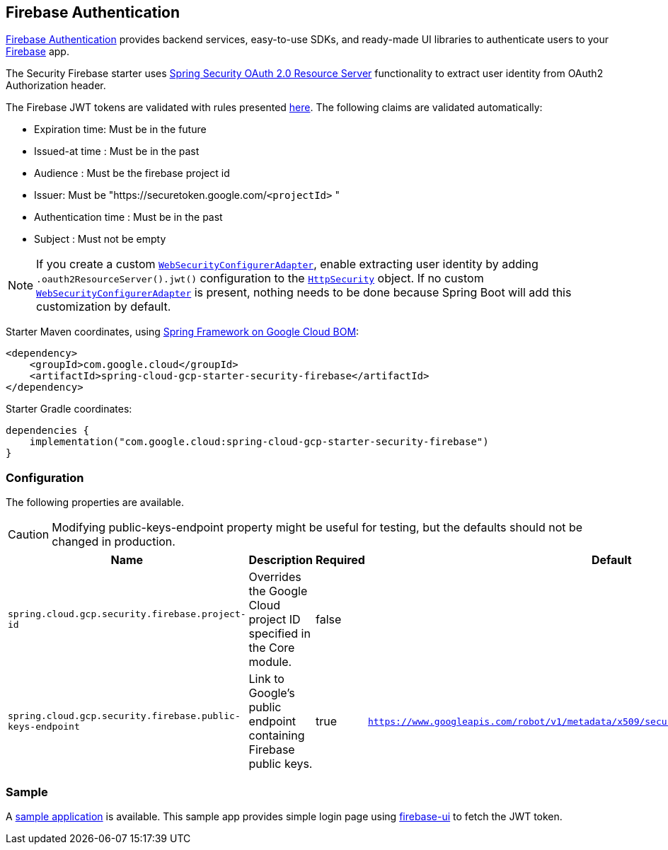 :spring-security-ref: https://docs.spring.io/spring-security/reference/
:spring-security-javadoc: https://docs.spring.io/spring-security/site/docs/current/api/org/springframework/security/

[#security-firebase]
== Firebase Authentication

https://firebase.google.com/products/auth[Firebase Authentication] provides backend services, easy-to-use SDKs, and ready-made UI libraries to authenticate users to your link:https://firebase.google.com/[Firebase] app.

The Security Firebase starter uses {spring-security-ref}servlet/oauth2/resource-server/index.html[Spring Security OAuth 2.0 Resource Server] functionality to extract user identity from OAuth2 Authorization header.

The Firebase JWT tokens are validated with rules presented link:https://firebase.google.com/docs/auth/admin/verify-id-tokens#verify_id_tokens_using_a_third-party_jwt_library[here]. The following claims are validated automatically:

* Expiration time: Must be in the future
* Issued-at time : Must be in the past
* Audience : Must be the firebase project id
* Issuer: Must be "https://securetoken.google.com/`<projectId>` "
* Authentication time : Must be in the past
* Subject : Must not be empty

NOTE: If you create a custom {spring-security-javadoc}config/annotation/web/configuration/WebSecurityConfigurerAdapter.html[`WebSecurityConfigurerAdapter`], enable extracting user identity by adding `.oauth2ResourceServer().jwt()` configuration to the {spring-security-javadoc}config/annotation/web/builders/HttpSecurity.html[`HttpSecurity`] object.
If no custom {spring-security-javadoc}config/annotation/web/configuration/WebSecurityConfigurerAdapter.html[`WebSecurityConfigurerAdapter`] is present, nothing needs to be done because Spring Boot will add this customization by default.

Starter Maven coordinates, using <<getting-started.adoc#bill-of-materials, Spring Framework on Google Cloud BOM>>:

[source,xml]
----
<dependency>
    <groupId>com.google.cloud</groupId>
    <artifactId>spring-cloud-gcp-starter-security-firebase</artifactId>
</dependency>
----

Starter Gradle coordinates:

[source]
----
dependencies {
    implementation("com.google.cloud:spring-cloud-gcp-starter-security-firebase")
}
----

=== Configuration
The following properties are available.

CAUTION: Modifying public-keys-endpoint property might be useful for testing, but the defaults should not be changed in production.

|====================================================
|Name |Description |Required |Default

|`spring.cloud.gcp.security.firebase.project-id`
|Overrides the Google Cloud project ID specified in the Core module.
|false
|

|`spring.cloud.gcp.security.firebase.public-keys-endpoint`
|Link to Google's public endpoint containing Firebase public keys.
|true
|`https://www.googleapis.com/robot/v1/metadata/x509/securetoken@system.gserviceaccount.com`

|====================================================

=== Sample

A link:https://github.com/GoogleCloudPlatform/spring-cloud-gcp/tree/main/spring-cloud-gcp-samples/spring-cloud-gcp-security-firebase-sample[sample application] is available. This sample app provides simple login page using link:https://github.com/firebase/firebaseui-web[firebase-ui] to fetch the JWT token.